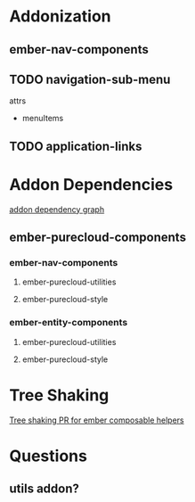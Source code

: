 * Addonization
** ember-nav-components
** TODO navigation-sub-menu
**** attrs
- menuItems

** TODO application-links
* Addon Dependencies
[[file:~/Desktop/purecloud-addon-dependencies.png][addon dependency graph]]

** ember-purecloud-components
*** ember-nav-components
**** ember-purecloud-utilities
**** ember-purecloud-style
*** ember-entity-components
**** ember-purecloud-utilities
**** ember-purecloud-style

* Tree Shaking
[[https://github.com/DockYard/ember-composable-helpers/pull/40/files][Tree shaking PR for ember composable helpers]]



* Questions
** utils addon?

